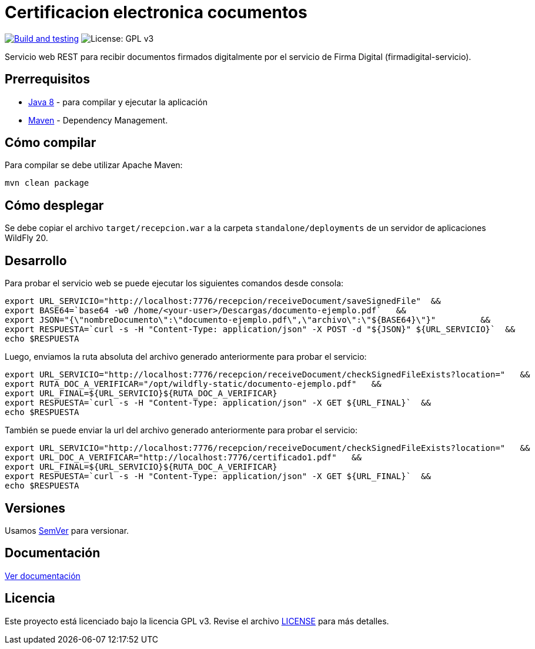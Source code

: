 = Certificacion electronica cocumentos

image:https://github.com/alexjcm/certificacion-electronica-docs/actions/workflows/main.yml/badge.svg["Build and testing", link="https://github.com/alexjcm/certificacion-electronica-docs/actions/workflows/main.yml"]
image:https://img.shields.io/badge/License-GPLv3-blue.svg[License: GPL v3, https://www.gnu.org/licenses/gpl-3.0] 

Servicio web REST para recibir documentos firmados digitalmente por el servicio de Firma Digital (firmadigital-servicio).

== Prerrequisitos

- http://www.oracle.com/technetwork/java/javaee/downloads/[Java 8] - para compilar y ejecutar la aplicación

- https://maven.apache.org/[Maven] - Dependency Management.


== Cómo compilar

Para compilar se debe utilizar Apache Maven:

[source, bash]
----
mvn clean package
----

== Cómo desplegar

Se debe copiar el archivo `target/recepcion.war` a la carpeta `standalone/deployments` de un servidor de aplicaciones WildFly 20.

== Desarrollo

Para probar el servicio web se puede ejecutar los siguientes comandos desde consola:

[source,bash]
----
export URL_SERVICIO="http://localhost:7776/recepcion/receiveDocument/saveSignedFile"  &&
export BASE64=`base64 -w0 /home/<your-user>/Descargas/documento-ejemplo.pdf`   &&
export JSON="{\"nombreDocumento\":\"documento-ejemplo.pdf\",\"archivo\":\"${BASE64}\"}"         &&
export RESPUESTA=`curl -s -H "Content-Type: application/json" -X POST -d "${JSON}" ${URL_SERVICIO}`  &&  
echo $RESPUESTA
----


Luego, enviamos la ruta absoluta del archivo generado anteriormente para probar el servicio:

[source,bash]
----
export URL_SERVICIO="http://localhost:7776/recepcion/receiveDocument/checkSignedFileExists?location="   &&
export RUTA_DOC_A_VERIFICAR="/opt/wildfly-static/documento-ejemplo.pdf"   &&
export URL_FINAL=${URL_SERVICIO}${RUTA_DOC_A_VERIFICAR}
export RESPUESTA=`curl -s -H "Content-Type: application/json" -X GET ${URL_FINAL}`  &&  
echo $RESPUESTA
----


También se puede enviar la url del archivo generado anteriormente para probar el servicio:

[source,bash]
----
export URL_SERVICIO="http://localhost:7776/recepcion/receiveDocument/checkSignedFileExists?location="   &&
export URL_DOC_A_VERIFICAR="http://localhost:7776/certificado1.pdf"   &&
export URL_FINAL=${URL_SERVICIO}${RUTA_DOC_A_VERIFICAR}
export RESPUESTA=`curl -s -H "Content-Type: application/json" -X GET ${URL_FINAL}`  &&  
echo $RESPUESTA
----


== Versiones

Usamos http://semver.org[SemVer] para versionar.


== Documentación

https://alexjcm.github.io/certificacion-electronica-docs[Ver documentación]


== Licencia

Este proyecto está licenciado bajo la licencia GPL v3. Revise el archivo link:LICENSE[LICENSE] para más detalles.
